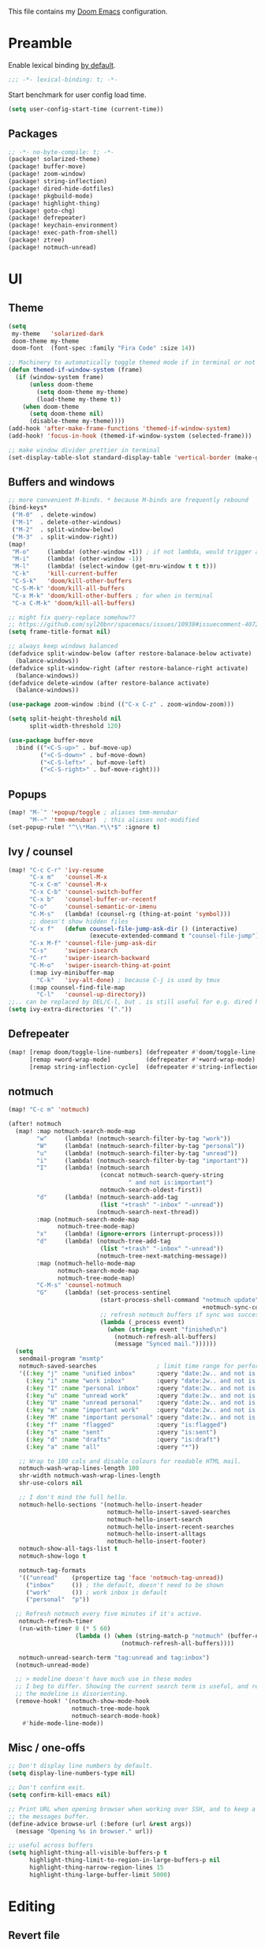 This file contains my [[github:hlissner/doom-emacs][Doom Emacs]] configuration.

* Preamble
Enable lexical binding [[https://github.com/hlissner/doom-emacs/blob/develop/docs/faq.org#use-lexical-binding-everywhere][by default]].

#+BEGIN_SRC emacs-lisp
;;; -*- lexical-binding: t; -*-
#+END_SRC

Start benchmark for user config load time.

#+BEGIN_SRC emacs-lisp
(setq user-config-start-time (current-time))
#+END_SRC

** Packages
#+BEGIN_SRC emacs-lisp :tangle packages.el
;; -*- no-byte-compile: t; -*-
(package! solarized-theme)
(package! buffer-move)
(package! zoom-window)
(package! string-inflection)
(package! dired-hide-dotfiles)
(package! pkgbuild-mode)
(package! highlight-thing)
(package! goto-chg)
(package! defrepeater)
(package! keychain-environment)
(package! exec-path-from-shell)
(package! ztree)
(package! notmuch-unread)
#+END_SRC

* UI

** Theme
#+BEGIN_SRC emacs-lisp
(setq
 my-theme   'solarized-dark
 doom-theme my-theme
 doom-font  (font-spec :family "Fira Code" :size 14))

;; Machinery to automatically toggle themed mode if in terminal or not
(defun themed-if-window-system (frame)
  (if (window-system frame)
      (unless doom-theme
        (setq doom-theme my-theme)
        (load-theme my-theme t))
    (when doom-theme
      (setq doom-theme nil)
      (disable-theme my-theme))))
(add-hook 'after-make-frame-functions 'themed-if-window-system)
(add-hook! 'focus-in-hook (themed-if-window-system (selected-frame)))

;; make window divider prettier in terminal
(set-display-table-slot standard-display-table 'vertical-border (make-glyph-code ?│))
#+END_SRC

** Buffers and windows
#+BEGIN_SRC emacs-lisp
;; more convenient M-binds. * because M-binds are frequently rebound
(bind-keys*
 ("M-0"  . delete-window)
 ("M-1"  . delete-other-windows)
 ("M-2"  . split-window-below)
 ("M-3"  . split-window-right))
(map!
 "M-o"     (lambda! (other-window +1)) ; if not lambda, would trigger ace-window
 "M-i"     (lambda! (other-window -1))
 "M-l"     (lambda! (select-window (get-mru-window t t t)))
 "C-k"     'kill-current-buffer
 "C-S-k"   'doom/kill-other-buffers
 "C-S-M-k" 'doom/kill-all-buffers
 "C-x M-k" 'doom/kill-other-buffers ; for when in terminal
 "C-x C-M-k" 'doom/kill-all-buffers)

;; might fix query-replace somehow??
;; https://github.com/syl20bnr/spacemacs/issues/10938#issuecomment-407291657
(setq frame-title-format nil)

;; always keep windows balanced
(defadvice split-window-below (after restore-balanace-below activate)
  (balance-windows))
(defadvice split-window-right (after restore-balance-right activate)
  (balance-windows))
(defadvice delete-window (after restore-balance activate)
  (balance-windows))

(use-package zoom-window :bind (("C-x C-z" . zoom-window-zoom)))

(setq split-height-threshold nil
      split-width-threshold 120)

(use-package buffer-move
  :bind (("<C-S-up>" . buf-move-up)
         ("<C-S-down>" . buf-move-down)
         ("<C-S-left>" . buf-move-left)
         ("<C-S-right>" . buf-move-right)))
#+END_SRC

** Popups
#+BEGIN_SRC emacs-lisp
(map! "M-`" '+popup/toggle ; aliases tmm-menubar
      "M-~" 'tmm-menubar)  ; this aliases not-modified
(set-popup-rule! "^\\*Man.*\\*$" :ignore t)
#+END_SRC

** Ivy / counsel
#+BEGIN_SRC emacs-lisp
(map! "C-c C-r" 'ivy-resume
      "C-x m"   'counsel-M-x
      "C-x C-m" 'counsel-M-x
      "C-x C-b" 'counsel-switch-buffer
      "C-x b"   'counsel-buffer-or-recentf
      "C-o"     'counsel-semantic-or-imenu
      "C-M-s"   (lambda! (counsel-rg (thing-at-point 'symbol)))
      ;; doesn't show hidden files
      "C-x f"   (defun counsel-file-jump-ask-dir () (interactive)
                       (execute-extended-command t "counsel-file-jump"))
      "C-x M-f" 'counsel-file-jump-ask-dir
      "C-s"     'swiper-isearch
      "C-r"     'swiper-isearch-backward
      "C-M-o"   'swiper-isearch-thing-at-point
      (:map ivy-minibuffer-map
        "C-k"   'ivy-alt-done) ; because C-j is used by tmux
      (:map counsel-find-file-map
        "C-l"   'counsel-up-directory))
;;.. can be replaced by DEL/C-l, but . is still useful for e.g. dired here
(setq ivy-extra-directories '("."))
#+END_SRC

** Defrepeater
#+BEGIN_SRC emacs-lisp
(map! [remap doom/toggle-line-numbers] (defrepeater #'doom/toggle-line-numbers)
      [remap +word-wrap-mode]          (defrepeater #'+word-wrap-mode)
      [remap string-inflection-cycle]  (defrepeater #'string-inflection-cycle))
#+END_SRC

** notmuch
#+BEGIN_SRC emacs-lisp
(map! "C-c m" 'notmuch)

(after! notmuch
  (map! :map notmuch-search-mode-map
        "w"     (lambda! (notmuch-search-filter-by-tag "work"))
        "W"     (lambda! (notmuch-search-filter-by-tag "personal"))
        "u"     (lambda! (notmuch-search-filter-by-tag "unread"))
        "i"     (lambda! (notmuch-search-filter-by-tag "important"))
        "I"     (lambda! (notmuch-search
                          (concat notmuch-search-query-string
                                  " and not is:important")
                          notmuch-search-oldest-first))
        "d"     (lambda! (notmuch-search-add-tag
                          (list "+trash" "-inbox" "-unread"))
                         (notmuch-search-next-thread))
        :map (notmuch-search-mode-map
              notmuch-tree-mode-map)
        "x"     (lambda! (ignore-errors (interrupt-process)))
        "d"     (lambda! (notmuch-tree-add-tag
                          (list "+trash" "-inbox" "-unread"))
                         (notmuch-tree-next-matching-message))
        :map (notmuch-hello-mode-map
              notmuch-search-mode-map
              notmuch-tree-mode-map)
        "C-M-s" 'counsel-notmuch
        "G"     (lambda! (set-process-sentinel
                          (start-process-shell-command "notmuch update" nil
                                                       +notmuch-sync-command)
                          ;; refresh notmuch buffers if sync was successful
                          (lambda (_process event)
                            (when (string= event "finished\n")
                              (notmuch-refresh-all-buffers)
                              (message "Synced mail."))))))
  (setq
   sendmail-program "msmtp"
   notmuch-saved-searches                 ; limit time range for performance
   '((:key "j" :name "unified inbox"      :query "date:2w.. and not is:list and is:inbox")
     (:key "i" :name "work inbox"         :query "date:2w.. and not is:list and is:inbox and is:work")
     (:key "I" :name "personal inbox"     :query "date:2w.. and not is:list and is:inbox and is:personal")
     (:key "u" :name "unread work"        :query "date:2w.. and not is:list and is:inbox and is:unread and is:work")
     (:key "U" :name "unread personal"    :query "date:2w.. and not is:list and is:inbox and is:unread and is:personal")
     (:key "m" :name "important work"     :query "date:2w.. and not is:list and is:inbox and is:important and is:work")
     (:key "M" :name "important personal" :query "date:2w.. and not is:list and is:inbox and is:important and is:personal")
     (:key "f" :name "flagged"            :query "is:flagged")
     (:key "s" :name "sent"               :query "is:sent")
     (:key "d" :name "drafts"             :query "is:draft")
     (:key "a" :name "all"                :query "*"))

   ;; Wrap to 100 cols and disable colours for readable HTML mail.
   notmuch-wash-wrap-lines-length 100
   shr-width notmuch-wash-wrap-lines-length
   shr-use-colors nil

   ;; I don't mind the full hello.
   notmuch-hello-sections '(notmuch-hello-insert-header
                            notmuch-hello-insert-saved-searches
                            notmuch-hello-insert-search
                            notmuch-hello-insert-recent-searches
                            notmuch-hello-insert-alltags
                            notmuch-hello-insert-footer)
   notmuch-show-all-tags-list t
   notmuch-show-logo t

   notmuch-tag-formats
   '(("unread"    (propertize tag 'face 'notmuch-tag-unread))
     ("inbox"     ()) ; the default, doesn't need to be shown
     ("work"      ()) ; work inbox is default
     ("personal"  "p"))

  ;; Refresh notmuch every five minutes if it's active.
   notmuch-refresh-timer
   (run-with-timer 0 (* 5 60)
                   (lambda () (when (string-match-p "notmuch" (buffer-name))
                                (notmuch-refresh-all-buffers))))

   notmuch-unread-search-term "tag:unread and tag:inbox")
  (notmuch-unread-mode)

  ;; > modeline doesn't have much use in these modes
  ;; I beg to differ. Showing the current search term is useful, and removing
  ;; the modeline is disorienting.
  (remove-hook! '(notmuch-show-mode-hook
                  notmuch-tree-mode-hook
                  notmuch-search-mode-hook)
    #'hide-mode-line-mode))
#+END_SRC

** Misc / one-offs
#+BEGIN_SRC emacs-lisp
;; Don't display line numbers by default.
(setq display-line-numbers-type nil)

;; Don't confirm exit.
(setq confirm-kill-emacs nil)

;; Print URL when opening browser when working over SSH, and to keep a log in
;; the messages buffer.
(define-advice browse-url (:before (url &rest args))
  (message "Opening %s in browser." url))

;; useful across buffers
(setq highlight-thing-all-visible-buffers-p t
      highlight-thing-limit-to-region-in-large-buffers-p nil
      highlight-thing-narrow-region-lines 15
      highlight-thing-large-buffer-limit 5000)
#+END_SRC

* Editing

** Revert file
#+BEGIN_SRC emacs-lisp
(map! "C-c r" 'revert-buffer)
(global-auto-revert-mode)

(defun modi/revert-all-file-buffers ()
  "Refresh all open file buffers without confirmation.
Buffers in modified (not yet saved) state in emacs will not be
reverted. They will be reverted though if they were modified
outside emacs. Buffers visiting files which do not exist any more
or are no longer readable will be killed."
  (interactive)
  (dolist (buf (buffer-list))
    (let ((filename (buffer-file-name buf)))
      ;; Revert only buffers containing files, which are not modified;
      ;; do not try to revert non-file buffers like *Messages*.
      (when (and filename
                 (not (buffer-modified-p buf)))
        (if (file-readable-p filename)
            ;; If the file exists and is readable, revert the buffer.
            (with-current-buffer buf
              (revert-buffer :ignore-auto :noconfirm :preserve-modes))
          ;; Otherwise, kill the buffer.
          (let (kill-buffer-query-functions) ; No query done when killing buffer
            (kill-buffer buf)
            (message "Killed non-existing/unreadable file buffer: %s" filename))))))
  (message "Finished reverting buffers containing unmodified files."))
(map! "C-c R" 'modi/revert-all-file-buffers)
#+END_SRC

** M-{n,p} for paragraph movement
#+BEGIN_SRC emacs-lisp
(map! "M-p" 'backward-paragraph
      "M-n" 'forward-paragraph)
#+END_SRC

** goto-chg
#+BEGIN_SRC emacs-lisp
(use-package goto-chg
  :bind (("C-." . goto-last-change)
         ("C-," . goto-last-change-reverse)))
#+END_SRC

** comment-or-uncomment-line-or-region
The default M-; without a region adds a comment to the end of a line, where I
generally want to comment out the line.

#+BEGIN_SRC emacs-lisp
(defun comment-or-uncomment-line-or-region ()
  "Comments or uncomments the current line or region."
  (interactive)
  (if (region-active-p)
      (comment-or-uncomment-region (region-beginning) (region-end))
    (progn
      (comment-or-uncomment-region (line-beginning-position) (line-end-position))
      (forward-line))))
(map! "M-[ q" 'comment-or-uncomment-line-or-region
      "M-;"   'comment-or-uncomment-line-or-region)
#+END_SRC

** Better C-w
#+BEGIN_SRC emacs-lisp
(defadvice kill-region (before slick-cut activate compile)
  "When called interactively with no active region, kill a single line instead."
  (interactive
   (if mark-active (list (region-beginning) (region-end))
     (list (line-beginning-position)
           (line-beginning-position 2)))))

(defadvice kill-ring-save (before slick-cut activate compile)
  "When called interactively with no active region, save a single line instead."
  (interactive
   (if mark-active (list (region-beginning) (region-end))
     (list (line-beginning-position)
           (line-beginning-position 2)))))
#+END_SRC

** Misc / one-offs
#+BEGIN_SRC emacs-lisp
(use-package string-inflection
  :bind (:map prog-mode-map ("C-c C-u" . string-inflection-cycle)))

(use-package dired-hide-dotfiles
  :bind (:map dired-mode-map ("." . dired-hide-dotfiles-mode)))

;; for terminal availability
(map! "C-M-%" 'query-replace
      "M-%"   'query-replace-regexp ; prioritize for terminal availability
      "M-="   'er/expand-region)
(defun case-sensitive-query-replace ()
  (interactive)
  (let ((case-fold-search nil))
    (call-interactively 'query-replace)))

;; can keep C-u C-SPC C-SPC C-SPC...
(setq set-mark-command-repeat-pop t)

(add-hook! text-mode 'auto-fill-mode 'flyspell-mode)
#+END_SRC

* Programming

** Languages
#+BEGIN_SRC emacs-lisp
;; Perl
(after! perl-mode
  (map! "C-c C-d" :map perl-mode-map 'cperl-perldoc))

;; Assembler
(after! asm-mode
  (map! "TAB" :map asm-mode-map 'asm-indent-line))

;; Data/config
(add-hook! (yaml-mode conf-unix-mode conf-space-mode)
  (run-mode-hooks 'prog-mode-hook))

;; C/C++
(after! cc-mode
  (map! "C-c C-o" :map c-mode-base-map
        (lambda! (ff-find-other-file nil 'ignore-include))))
(add-hook! c++-mode (c-set-offset 'innamespace [0]))
(sp-local-pair 'c++-mode "<" ">" :when '(sp-point-after-word-p))
(add-hook! 'c-mode-common-hook ; formatting
  (fset 'c-indent-region 'clang-format-region))

;; LaTeX
(setq TeX-auto-untabify t)

;; YAML
(add-hook! yaml-mode (run-mode-hooks 'prog-mode-hook))
#+END_SRC

** Company
#+BEGIN_SRC emacs-lisp
(map! "TAB"     'company-indent-or-complete-common
      "C-<tab>" 'dabbrev-expand ;; low-tech alternative
      "M-/"     'dabbrev-expand)
(setq tab-always-indent        'complete
      company-dabbrev-downcase nil)
#+END_SRC

** Flycheck
#+BEGIN_SRC emacs-lisp
(after! flycheck
  (setq-default flycheck-disabled-checkers '(emacs-lisp-checkdoc)))
#+END_SRC

** Diffing
#+BEGIN_SRC emacs-lisp
(add-hook! diff-mode (read-only-mode t))
(map! "C-x C-v" 'vc-prefix-map)
#+END_SRC

** Compiling
#+BEGIN_SRC emacs-lisp
(defun close-compile-window-if-successful (buffer string)
  " close a compilation window if succeeded without warnings "
  (if (and
       (string-match "compilation" (buffer-name buffer))
       (string-match "finished" string)
       (not
        (with-current-buffer buffer
          (search-forward "warning" nil t))))
      (run-with-timer 1 nil
                      (lambda (window) (quit-window nil window))
                      (get-buffer-window buffer))))
(add-hook 'compilation-finish-functions 'close-compile-window-if-successful)
(map! "S-<f7>" (lambda! (switch-to-buffer "*compilation*"))
      :map prog-mode
      "<f7>" 'compile
      "<f8>" 'recompile)
(setq compilation-message-face 'default)
#+END_SRC

** Magit
#+BEGIN_SRC emacs-lisp
(map! "C-x   g" 'magit-status
      "C-x C-g" 'magit-status)
(setq magit-log-auto-more t
      magit-log-margin '(t "%a %b %d %Y" magit-log-margin-width t 18))
(use-package keychain-environment :config (keychain-refresh-environment))
#+END_SRC

** Misc / one-offs
#+BEGIN_SRC emacs-lisp
(add-hook! prog-mode 'highlight-thing-mode 'which-function-mode)

;; macos section?
(when (eq system-type 'darwin) (exec-path-from-shell-initialize))
#+END_SRC

* Closing
Load host-specific setup.

#+BEGIN_SRC emacs-lisp
(load (concat doom-private-dir "specific.el") 'noerror)
#+END_SRC

Start server if not running.

#+BEGIN_SRC emacs-lisp
(use-package server :config (unless (server-running-p) (server-start)))
#+END_SRC

Echo benchmarked startup time.

#+BEGIN_SRC emacs-lisp
(setq user-config-runtime (float-time (time-subtract (current-time)
                                                     user-config-start-time)))
(add-hook! 'window-setup-hook :append
  (message "User config loaded in %.03fs" user-config-runtime) (message ""))
#+END_SRC
